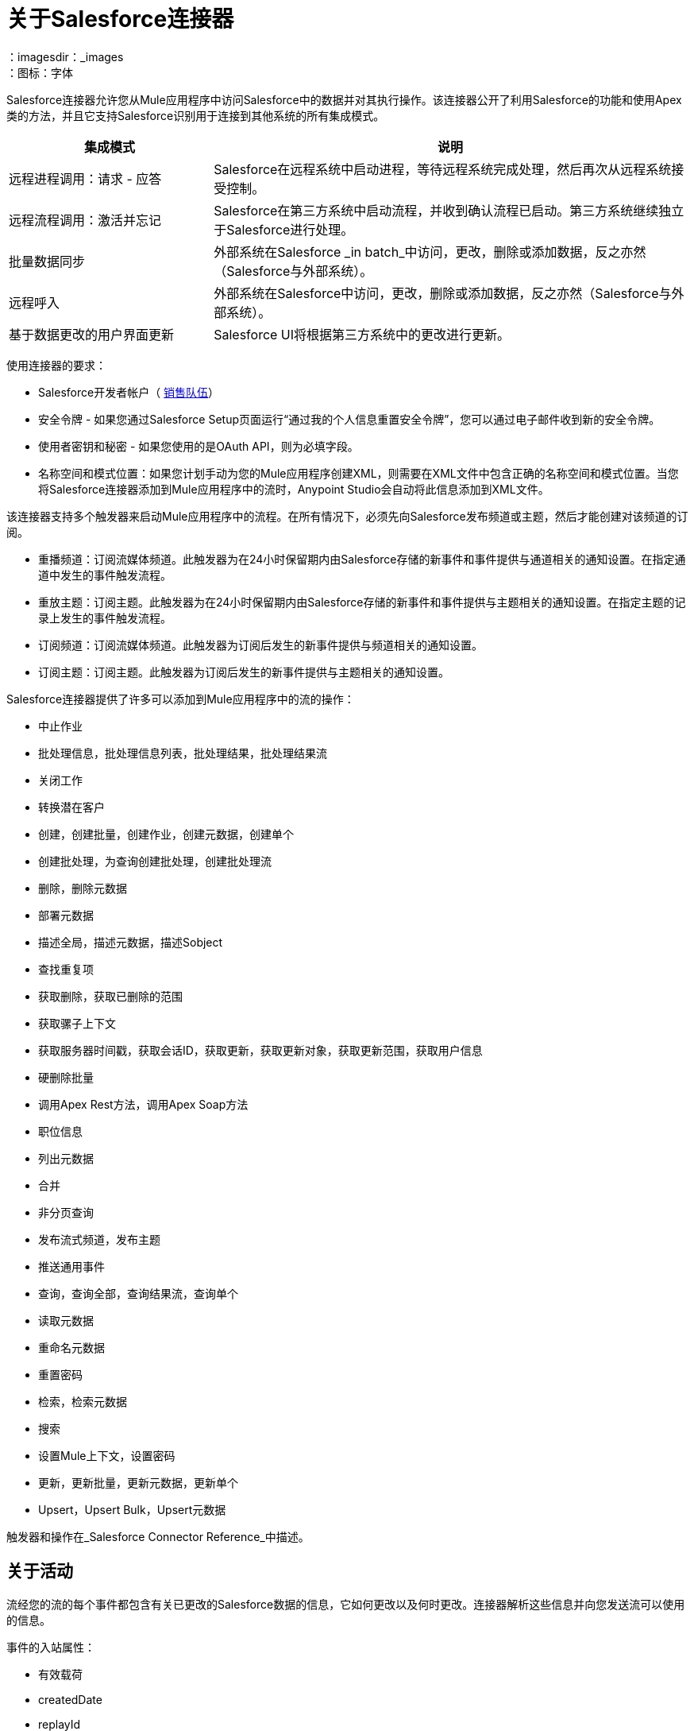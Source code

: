 = 关于Salesforce连接器
:keywords: salesforce connector, inbound, outbound, streaming, poll, dataweave, datasense
：imagesdir：_images
：图标：字体

Salesforce连接器允许您从Mule应用程序中访问Salesforce中的数据并对其执行操作。该连接器公开了利用Salesforce的功能和使用Apex类的方法，并且它支持Salesforce识别用于连接到其他系统的所有集成模式。

[%header,cols="30a,70a"]
|===
|集成模式 |说明
|远程进程调用：请求 - 应答 | Salesforce在远程系统中启动进程，等待远程系统完成处理，然后再次从远程系统接受控制。
|远程流程调用：激活并忘记 | Salesforce在第三方系统中启动流程，并收到确认流程已启动。第三方系统继续独立于Salesforce进行处理。
|批量数据同步 |外部系统在Salesforce _in batch_中访问，更改，删除或添加数据，反之亦然（Salesforce与外部系统）。
|远程呼入 |外部系统在Salesforce中访问，更改，删除或添加数据，反之亦然（Salesforce与外部系统）。
|基于数据更改的用户界面更新 | Salesforce UI将根据第三方系统中的更改进行更新。
|===

使用连接器的要求：

*  Salesforce开发者帐户（ link:https://developer.salesforce.com[销售队伍]）
* 安全令牌 - 如果您通过Salesforce Setup页面运行“通过我的个人信息重置安全令牌”，您可以通过电子邮件收到新的安全令牌。
* 使用者密钥和秘密 - 如果您使用的是OAuth API，则为必填字段。
* 名称空间和模式位置：如果您计划手动为您的Mule应用程序创建XML，则需要在XML文件中包含正确的名称空间和模式位置。当您将Salesforce连接器添加到Mule应用程序中的流时，Anypoint Studio会自动将此信息添加到XML文件。

该连接器支持多个触发器来启动Mule应用程序中的流程。在所有情况下，必须先向Salesforce发布频道或主题，然后才能创建对该频道的订阅。

* 重播频道：订阅流媒体频道。此触发器为在24小时保留期内由Salesforce存储的新事件和事件提供与通道相关的通知设置。在指定通道中发生的事件触发流程。
* 重放主题：订阅主题。此触发器为在24小时保留期内由Salesforce存储的新事件和事件提供与主题相关的通知设置。在指定主题的记录上发生的事件触发流程。
* 订阅频道：订阅流媒体频道。此触发器为订阅后发生的新事件提供与频道相关的通知设置。
* 订阅主题：订阅主题。此触发器为订阅后发生的新事件提供与主题相关的通知设置。

Salesforce连接器提供了许多可以添加到Mule应用程序中的流的操作：

* 中止作业
* 批处理信息，批处理信息列表，批处理结果，批处理结果流
* 关闭工作
* 转换潜在客户
* 创建，创建批量，创建作业，创建元数据，创建单个
* 创建批处理，为查询创建批处理，创建批处理流
* 删除，删除元数据
* 部署元数据
* 描述全局，描述元数据，描述Sobject
* 查找重复项
* 获取删除，获取已删除的范围
* 获取骡子上下文
* 获取服务器时间戳，获取会话ID，获取更新，获取更新对象，获取更新范围，获取用户信息
* 硬删除批量
* 调用Apex Rest方法，调用Apex Soap方法
* 职位信息
* 列出元数据
* 合并
* 非分页查询
* 发布流式频道，发布主题
* 推送通用事件
* 查询，查询全部，查询结果流，查询单个
* 读取元数据
* 重命名元数据
* 重置密码
* 检索，检索元数据
* 搜索
* 设置Mule上下文，设置密码
* 更新，更新批量，更新元数据，更新单个
*  Upsert，Upsert Bulk，Upsert元数据

触发器和操作在_Salesforce Connector Reference_中描述。

== 关于活动

流经您的流的每个事件都包含有关已更改的Salesforce数据的信息，它如何更改以及何时更改。连接器解析这些信息并向您发送流可以使用的信息。

事件的入站属性：

* 有效载荷
*  createdDate
*  replayId

////
此事件数据作为入站属性传递：

[%header,cols="3*",width=90%]
|===
|属性名称 |范围 |映射到
|有效载荷 | INBOUND  |事件的有效载荷
| createdDate  | INBOUND  |事件的创建日期
| replayId  | INBOUND  |为该事件重播ID
|===
////

== 关于Salesforce中的留言保留

Salesforce将事件存储了24小时，因此您可以在该保留时间段内检索存储的事件。用户（对主题或频道）可以随时检索事件，并不限于在发送事件时收听事件。

// Salesforce Streaming API事件框架将事件生产者与事件消费者分离。

每个广播事件都被分配一个数字ID。 ID递增，并且不保证连续事件连续。每个ID保证高于先前事件的ID。例如，ID为999的事件之后的事件可以具有1,025的ID。该ID对于组织和渠道是唯一的。已删除事件的ID不会重复使用。

== 另请参阅


link:/connectors/salesforce-connector-tech-ref[Salesforce连接器技术参考]

link:/connectors/salesforce-about-salesforce-apis[关于Salesforce API和操作]

link:https://developer.salesforce.com/docs/atlas.en-us.api_streaming.meta/api_streaming/using_streaming_api_durability.htm[Salesforce文档：消息耐久性]
